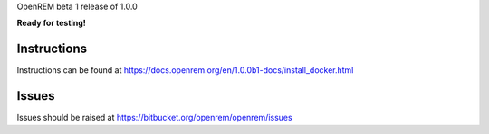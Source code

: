 OpenREM beta 1 release of 1.0.0

**Ready for testing!**

Instructions
============

Instructions can be found at https://docs.openrem.org/en/1.0.0b1-docs/install_docker.html

Issues
======

Issues should be raised at https://bitbucket.org/openrem/openrem/issues
